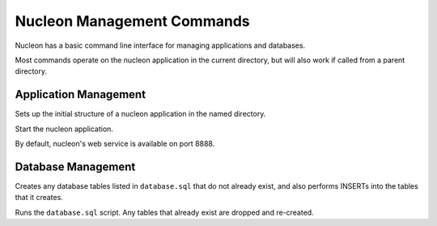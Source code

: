 Nucleon Management Commands
===========================

Nucleon has a basic command line interface for managing applications and databases.

Most commands operate on the nucleon application in the current directory, but
will also work if called from a parent directory.

.. program:: nucleon

Application Management
----------------------

.. option:: new <dest>

Sets up the initial structure of a nucleon application in the named directory.

.. option:: start

Start the nucleon application.

By default, nucleon's web service is available on port 8888.

Database Management
-------------------

.. option:: syncdb

Creates any database tables listed in ``database.sql`` that do not already exist,
and also performs INSERTs into the tables that it creates.

.. option:: resetdb

Runs the ``database.sql`` script. Any tables that already exist are dropped and
re-created.
